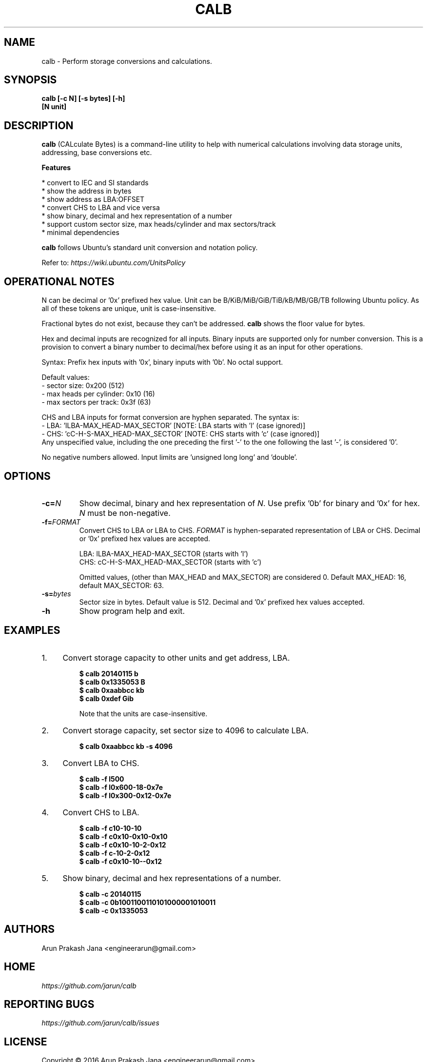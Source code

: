 .TH "CALB" "1" "Sep 2016" "Version 0.1" "User Commands"
.SH NAME
calb \- Perform storage conversions and calculations.
.SH SYNOPSIS
.B calb [-c N] [-s bytes] [-h]
.br
.B "    "[N unit]
.SH DESCRIPTION
.B calb
(CALculate Bytes) is a command-line utility to help with numerical calculations involving data storage units, addressing, base conversions etc.
.PP
.B Features
.PP
  * convert to IEC and SI standards
  * show the address in bytes
  * show address as LBA:OFFSET
  * convert CHS to LBA and vice versa
  * show binary, decimal and hex representation of a number
  * support custom sector size, max heads/cylinder and max sectors/track
  * minimal dependencies
.PP
\fBcalb\fR follows Ubuntu's standard unit conversion and notation policy.

Refer to:
.I https://wiki.ubuntu.com/UnitsPolicy
.SH OPERATIONAL NOTES
.PP
N can be decimal or '0x' prefixed hex value. Unit can be B/KiB/MiB/GiB/TiB/kB/MB/GB/TB following Ubuntu policy. As all of these tokens are unique, unit is case-insensitive.
.PP
Fractional bytes do not exist, because they can't be addressed. \fBcalb\fR shows the floor value for bytes.
.PP
Hex and decimal inputs are recognized for all inputs. Binary inputs are supported only for number conversion. This is a provision to convert a binary number to decimal/hex before using it as an input for other operations.
.PP
Syntax: Prefix hex inputs with '0x', binary inputs with '0b'. No octal support.
.PP
Default values:
  - sector size: 0x200 (512)
  - max heads per cylinder: 0x10 (16)
  - max sectors per track: 0x3f (63)
.PP
CHS and LBA inputs for format conversion are hyphen separated. The syntax is:
  - LBA: 'lLBA-MAX_HEAD-MAX_SECTOR'   [NOTE: LBA starts with 'l' (case ignored)]
  - CHS: 'cC-H-S-MAX_HEAD-MAX_SECTOR' [NOTE: CHS starts with 'c' (case ignored)]
    Any unspecified value, including the one preceding the first '-' to the one following the last '-', is considered '0'.
.PP
No negative numbers allowed. Input limits are 'unsigned long long' and 'double'.
.SH OPTIONS
.TP
.BI "-c=" N
Show decimal, binary and hex representation of \fIN\fR. Use prefix '0b' for binary and '0x' for hex. \fIN\fR must be non-negative.
.TP
.BI "-f=" FORMAT
Convert CHS to LBA or LBA to CHS. \fIFORMAT\fR is hyphen-separated representation of LBA or CHS. Decimal or '0x' prefixed hex values are accepted.

LBA: lLBA-MAX_HEAD-MAX_SECTOR (starts with 'l')
.br
CHS: cC-H-S-MAX_HEAD-MAX_SECTOR (starts with 'c')

Omitted values, (other than MAX_HEAD and MAX_SECTOR) are considered 0. Default MAX_HEAD: 16, default MAX_SECTOR: 63.
.TP
.BI "-s=" bytes
Sector size in bytes. Default value is 512. Decimal and '0x' prefixed hex values accepted.
.TP
.BI "-h"
Show program help and exit.
.SH EXAMPLES
.PP
.IP 1. 4
Convert storage capacity to other units and get address, LBA.
.PP
.EX
.IP
.B $ calb 20140115 b
.B $ calb 0x1335053 B
.B $ calb 0xaabbcc kb
.B $ calb 0xdef Gib

Note that the units are case-insensitive.
.EE
.PP
.IP 2. 4
Convert storage capacity, set sector size to 4096 to calculate LBA.
.PP
.EX
.IP
.B $ calb 0xaabbcc kb -s 4096
.EE
.PP
.IP 3. 4
Convert LBA to CHS.
.PP
.EX
.IP
.B $ calb -f l500
.B $ calb -f l0x600-18-0x7e
.B $ calb -f l0x300-0x12-0x7e
.EE
.PP
.IP 4. 4
Convert CHS to LBA.
.PP
.EX
.IP
.B $ calb -f c10-10-10
.B $ calb -f c0x10-0x10-0x10
.B $ calb -f c0x10-10-2-0x12
.B $ calb -f c-10-2-0x12
.B $ calb -f c0x10-10--0x12
.EE
.PP
.IP 5. 4
Show binary, decimal and hex representations of a number.
.PP
.EX
.IP
.B $ calb -c 20140115
.B $ calb -c 0b1001100110101000001010011
.B $ calb -c 0x1335053
.SH AUTHORS
Arun Prakash Jana <engineerarun@gmail.com>
.SH HOME
.I https://github.com/jarun/calb
.SH REPORTING BUGS
.I https://github.com/jarun/calb/issues
.SH LICENSE
Copyright \(co 2016 Arun Prakash Jana <engineerarun@gmail.com>
.PP
License GPLv3+: GNU GPL version 3 or later <http://gnu.org/licenses/gpl.html>.
.br
This is free software: you are free to change and redistribute it. There is NO WARRANTY, to the extent permitted by law.
